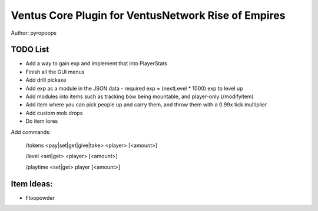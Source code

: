 Ventus Core Plugin for VentusNetwork Rise of Empires
====================================================

Author: pyropoops

TODO List
---------

* Add a way to gain exp and implement that into PlayerStats
* Finish all the GUI menus
* Add drill pickaxe
* Add exp as a module in the JSON data - required exp = (nextLevel * 1000) exp to level up
* Add modules into items such as tracking bow being mountable, and player-only (/modifyitem)
* Add item where you can pick people up and carry them, and throw them with a 0.99x tick multiplier
* Add custom mob drops
* Do item lores

Add commands:

    /tokens <pay|set|get|give|take> <player> [<amount>]

    /level <set|get> <player> [<amount>]

    /playtime <set|get> player [<amount>]

Item Ideas:
-----------

* Floopowder